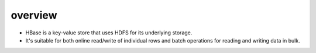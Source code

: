 overview
========
- HBase is a key-value store that uses HDFS for its underlying storage.

- It's suitable for both online read/write of individual rows and batch
  operations for reading and writing data in bulk.
